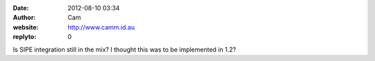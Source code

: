 :date: 2012-08-10 03:34
:author: Cam
:website: http://www.camm.id.au
:replyto: 0

Is SIPE integration still in the mix? I thought this was to be implemented in 1.2?
